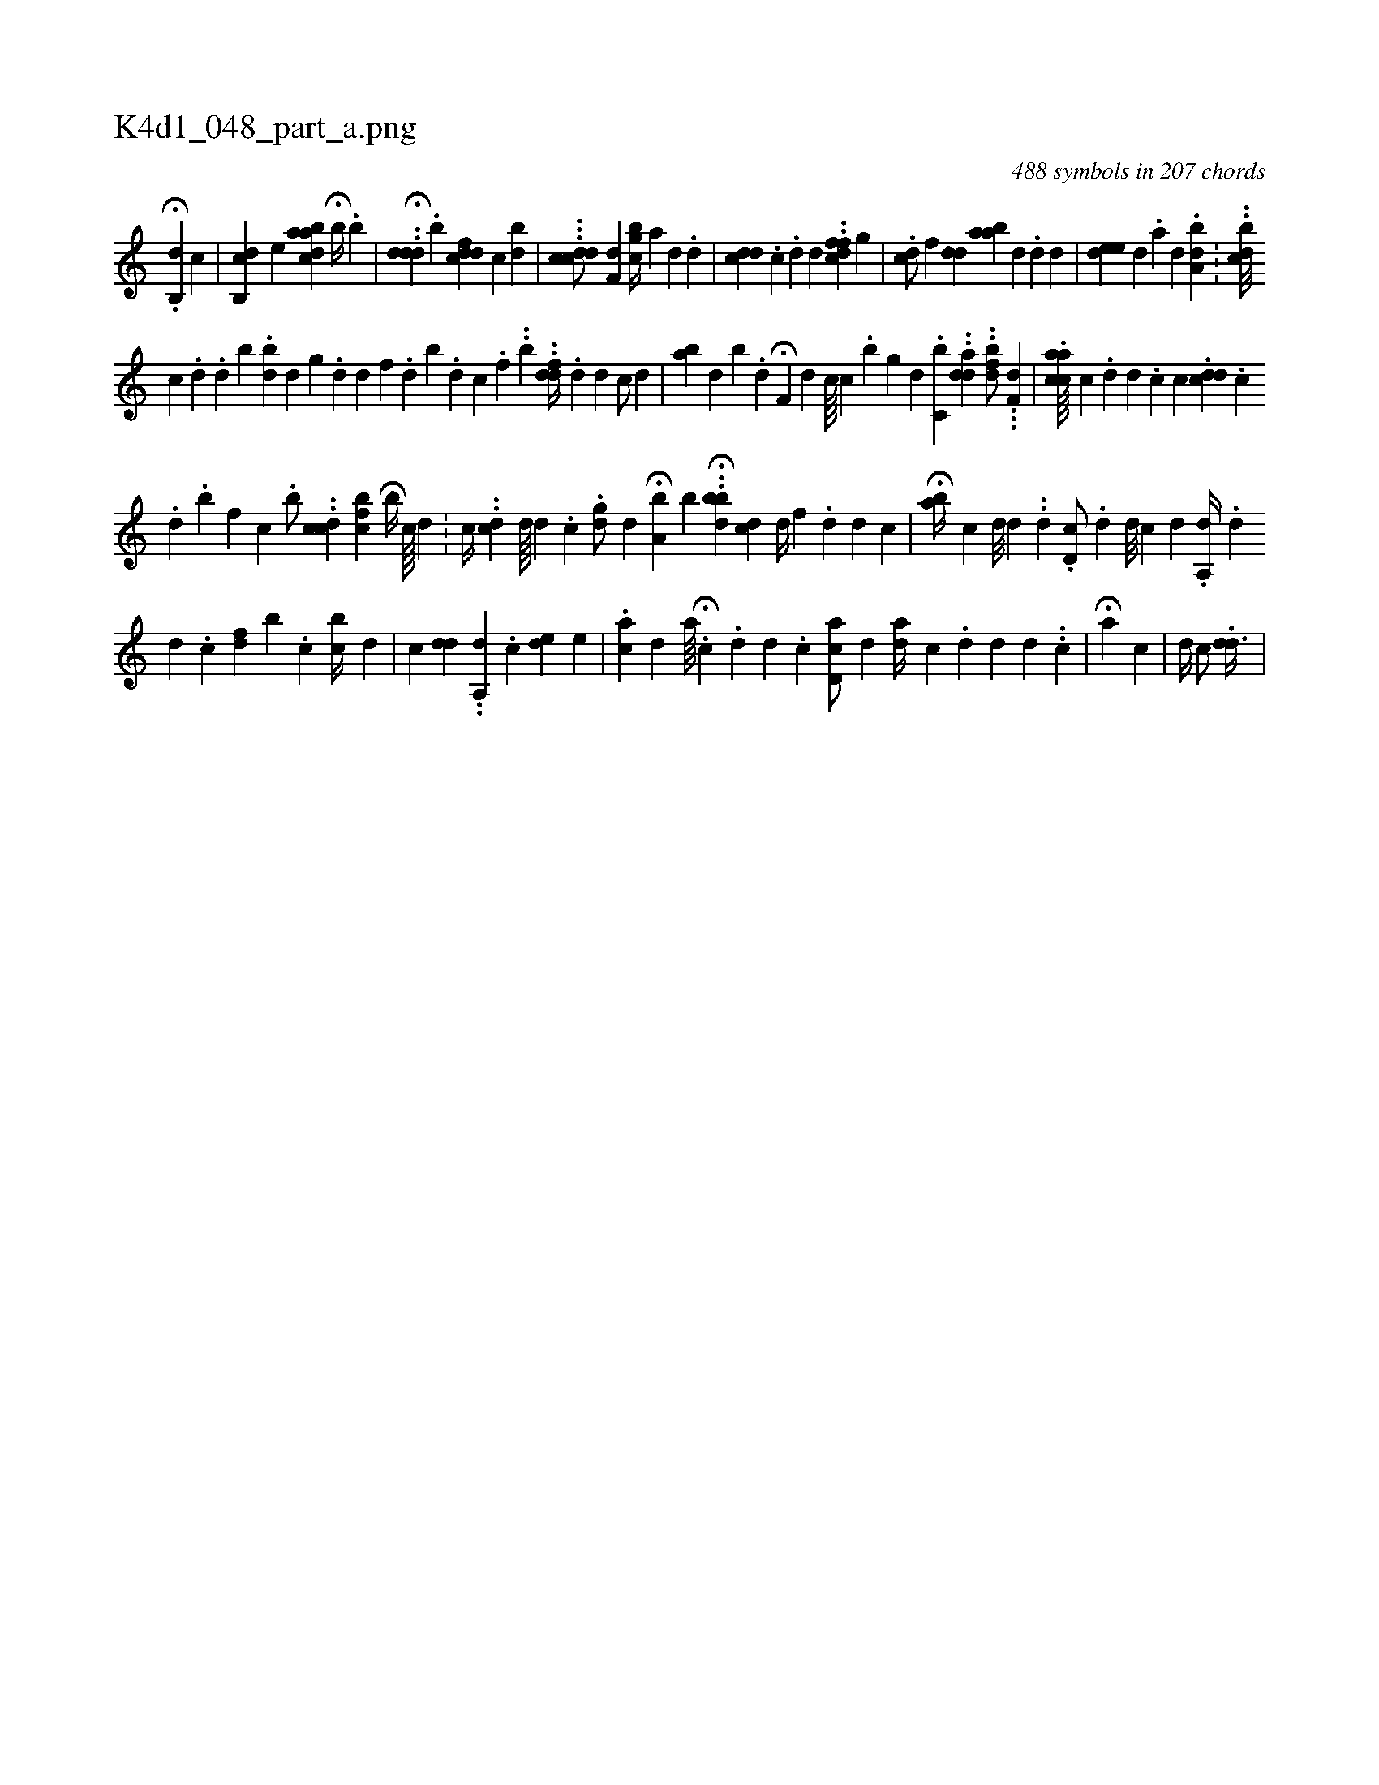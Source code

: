 X:1
%
%%titleleft true
%%tabaddflags 0
%%tabrhstyle grid
%
T:K4d1_048_part_a.png
C:488 symbols in 207 chords
L:1/4
K:italiantab
%
H.[,,b,,d] [,,,c] |\
	[,cb,,d] [,,,#y] [,,,i] [,e] [,daabc] H[,,,b//] .[,,b] |\
	..H[,ddh] .[,,d] .[,b] [,ddcf] [,c] [,bd] |\
	...[,ddcc/] [,,,,h] .[,df,#y] [igcb//] [,,,a] [,d] .[,#y] [,d] |\
	[,,,i] .[#yddc] .[,c] [i////] .[,d] [d] .[#y] .[dcff1] [,,g] |\
	.[dc/] [,,f] [,,,i] ....[#ydd] [aab#y//] [,,,d] .[d] [d] [#y] |\
	[,ede#y] [,,,,d] .[,a] [,d] [,#y] .[a,b#yd] .[,,,#y] |\
	..[cbd///] [,,,,i] .[,i] 
%
[,c] .[,d] .[,d] [,b] .[ibd] [,,,,d] [,g] .[,d] [,,d] [,f] .[,d] [,b] .[,,d] [,c] .[,f] ..[b] ..[,,dfd//] .[,d] [,d] [,c/] [,,,,#yd] |\
	[,abi#y//] [,,,,d] [,,b] .[,,d] H[,,f,#y] [,,,,d] [,,c////] [,,c] .[,,b] [,,g] [,,d] [,,,#y] .[c,b] ..[,dda1] ..[,dfb/] ...[,df,#y] |\
	.[acca////] [,,c] .[,,d] [,d] .[,h] [,c] [c] .[#yddc] .[,,c] 
%
.[,,d] .[,,b] [,,f] [,,c] .[,,,h] |\
	[,,,b/] ..[#ydcc] [ifcb#y] [,,,i] HH.[,,b//] [,,,i] [,,,c////] [,,,d] .[,,,,#y] |\
	[,,,,c//] ..[c#yd] [,d////] [,#y] [,d] .[,c] .[i#yidg/] [,,,,d] H[a,b] [,,,,,b] ..H[,,bb#yd] [i,cd] [,,,,d//] [,,,,f] .[,d] [,d] [,c] |\
	H[,,bk,a//] [,,,,,c] [,d///] [,d] .[,#y] .[,,d] [,,#y] .[i,,d,c/] .[,,,,,d] [,,,d///] [,,,#y] [,,,c] [,,,d] .[,,i] |\
	[a,,d//] [,,,#y] .[,,d] 
%
[,,,d] .[,,c] [i///] [,,,#ydi] [,,f] [,b] .[,,c] [,cb//] [,,,,,d] |\
	[c] [,,dd] [,,,#y] ..[a,,#yd] .[,,,,c] [,,,,k] [,,,#yde] [,,,,e] |\
	.[aic#y/] [,,d] [a////] H[,i,#y] .[,,c] .[,,d] [,,d] .[,,,#y] [,,,i] .[,,c] [,,k] |\
	[a#yd,c/] [,,,d] [,,,#y] [a#yd//] [,,c] .[,d] [,d] [,d] .[,#y] .[,,c] |\
	H[a] [,c] |\
	[,,d//] [,c/] .[dd3/8] |
% number of items: 488


